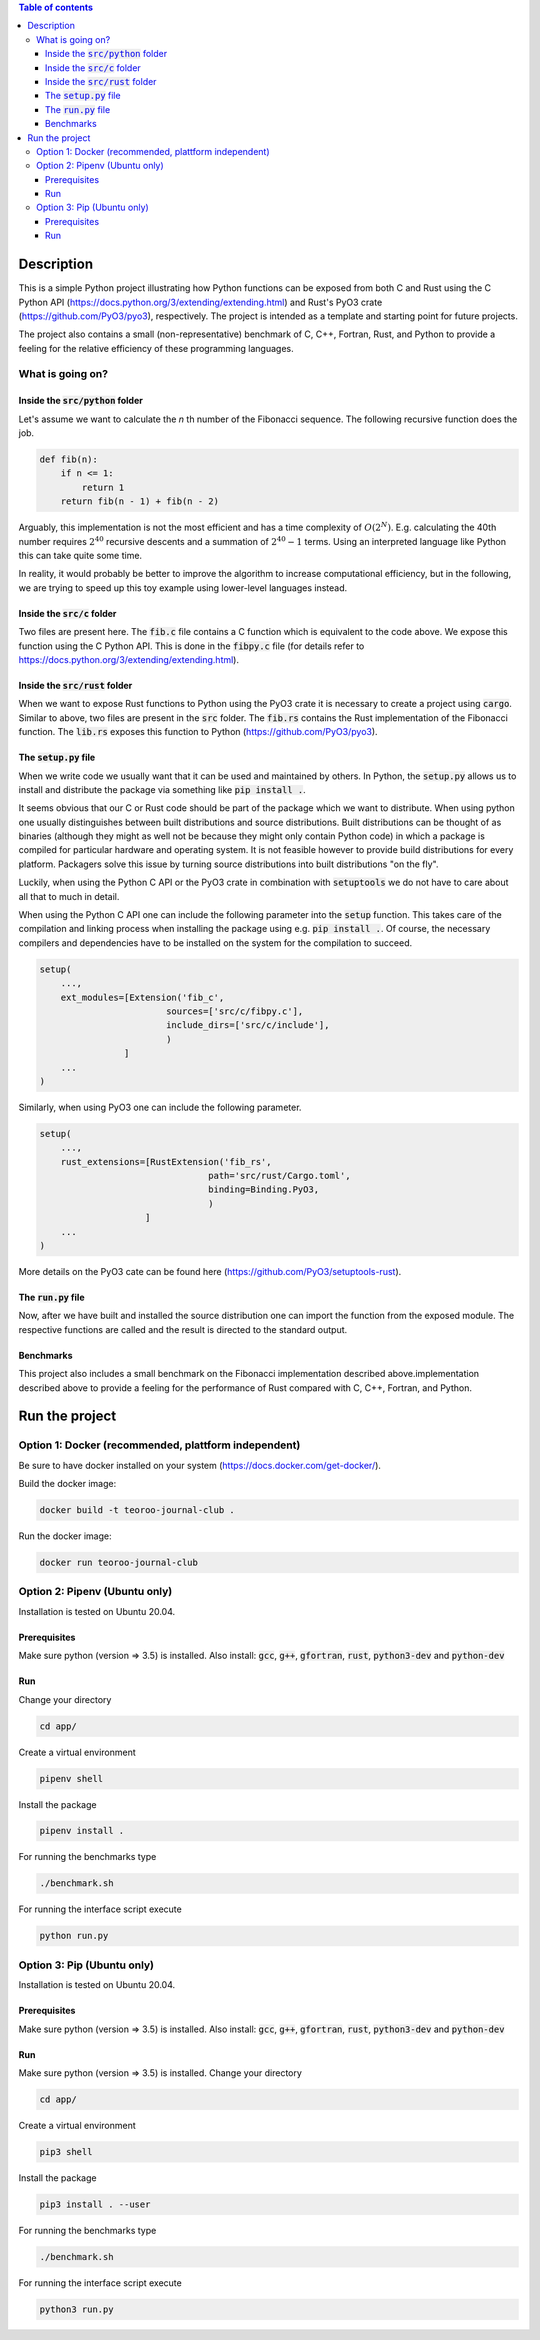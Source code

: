 .. role:: bash(code)
   :language: bash

.. contents:: Table of contents
    :depth: 3

Description
###########

This is a simple Python project illustrating how Python functions can be exposed from both C and Rust 
using the C Python API (https://docs.python.org/3/extending/extending.html) 
and Rust's PyO3 crate (https://github.com/PyO3/pyo3), respectively.
The project is intended as a template and starting point for future projects. 

The project also contains a small (non-representative) benchmark of C, C++, Fortran, Rust, and Python to provide a feeling for the relative efficiency of these programming languages.

What is going on?
*****************

Inside the :code:`src/python` folder
------------------------------------

Let's assume we want to calculate the *n* th number of the Fibonacci sequence.
The following recursive function does the job.

.. code:: python

    def fib(n):
        if n <= 1:
            return 1
        return fib(n - 1) + fib(n - 2)

Arguably, this implementation is not the most efficient and has a time complexity of :math:`O(2^N)`.
E.g. calculating the 40th number requires :math:`2^{40}` recursive descents and a summation of :math:`2^{40} - 1` terms.
Using an interpreted language like Python this can take quite some time.

In reality, it would probably be better to improve the algorithm to increase computational efficiency, but in the following, we are trying to speed up this toy example using lower-level languages instead.  

Inside the :code:`src/c` folder
-----------------

Two files are present here. The :code:`fib.c` file contains a C function which is equivalent to the code above.
We expose this function using the C Python API. This is done in the :code:`fibpy.c` file (for details refer to https://docs.python.org/3/extending/extending.html).

Inside the :code:`src/rust` folder
-----------------

When we want to expose Rust functions to Python using the PyO3 crate it is necessary to create a project using :code:`cargo`.
Similar to above, two files are present in the :code:`src` folder. The :code:`fib.rs` contains the Rust implementation of the Fibonacci function.
The :code:`lib.rs` exposes this function to Python (https://github.com/PyO3/pyo3).

The :code:`setup.py` file
-----------------

When we write code we usually want that it can be used and maintained by others.
In Python, the :code:`setup.py` allows us to install and distribute the package via something like :code:`pip install .`.

It seems obvious that our C or Rust code should be part of the package which we want to distribute.
When using python one usually distinguishes between built distributions and source distributions.
Built distributions can be thought of as binaries (although they might as well not be because they might only contain Python code) in which a package is compiled for particular hardware and operating system.
It is not feasible however to provide build distributions for every platform. 
Packagers solve this issue by turning source distributions into built distributions "on the fly".

Luckily, when using the Python C API or the PyO3 crate in combination with :code:`setuptools` we do not have to care about all that to much in detail.

When using the Python C API one can include the following parameter into the :code:`setup` function. 
This takes care of the compilation and linking process when installing the package using e.g. :code:`pip install .`.
Of course, the necessary compilers and dependencies have to be installed on the system for the compilation to succeed.

.. code:: python

    setup(
        ...,
        ext_modules=[Extension('fib_c',
                            sources=['src/c/fibpy.c'],
                            include_dirs=['src/c/include'],
                            )
                    ]
        ...
    )



Similarly, when using PyO3 one can include the following parameter. 

.. code:: python

    setup(
        ...,
        rust_extensions=[RustExtension('fib_rs',
                                    path='src/rust/Cargo.toml',
                                    binding=Binding.PyO3,
                                    )
                        ]
        ...
    )

More details on the PyO3 cate can be found here (https://github.com/PyO3/setuptools-rust).

The :code:`run.py` file
-----------------------

Now, after we have built and installed the source distribution one can import the function from the exposed module.
The respective functions are called and the result is directed to the standard output.


Benchmarks
----------

This project also includes a small benchmark on the Fibonacci implementation described above.implementation described above to provide a feeling for the performance of Rust compared with C, C++, Fortran, and Python.

Run the project
###############

Option 1: Docker (recommended, plattform independent)
******************************

Be sure to have docker installed on your system (https://docs.docker.com/get-docker/).

Build the docker image:

.. code:: bash

    docker build -t teoroo-journal-club .

Run the docker image:

.. code:: bash

    docker run teoroo-journal-club


Option 2: Pipenv (Ubuntu only)
******************************

Installation is tested on Ubuntu 20.04.

Prerequisites
------------

Make sure python (version => 3.5) is installed.
Also install: 
:code:`gcc`, :code:`g++`, :code:`gfortran`, :code:`rust`, :code:`python3-dev` and :code:`python-dev`

Run
---

Change your directory

.. code:: bash

    cd app/

Create a virtual environment

.. code:: bash

    pipenv shell

Install the package

.. code:: bash

    pipenv install .

For running the benchmarks type

.. code:: bash

    ./benchmark.sh

For running the interface script execute

.. code:: bash

    python run.py


Option 3: Pip (Ubuntu only)
***************************

Installation is tested on Ubuntu 20.04.

Prerequisites
------------

Make sure python (version => 3.5) is installed.
Also install: 
:code:`gcc`, :code:`g++`, :code:`gfortran`, :code:`rust`, :code:`python3-dev` and :code:`python-dev`

Run
---

Make sure python (version => 3.5) is installed.
Change your directory

.. code:: bash

    cd app/

Create a virtual environment

.. code:: bash

    pip3 shell

Install the package

.. code:: bash

    pip3 install . --user

For running the benchmarks type

.. code:: bash

    ./benchmark.sh

For running the interface script execute

.. code:: bash

    python3 run.py


